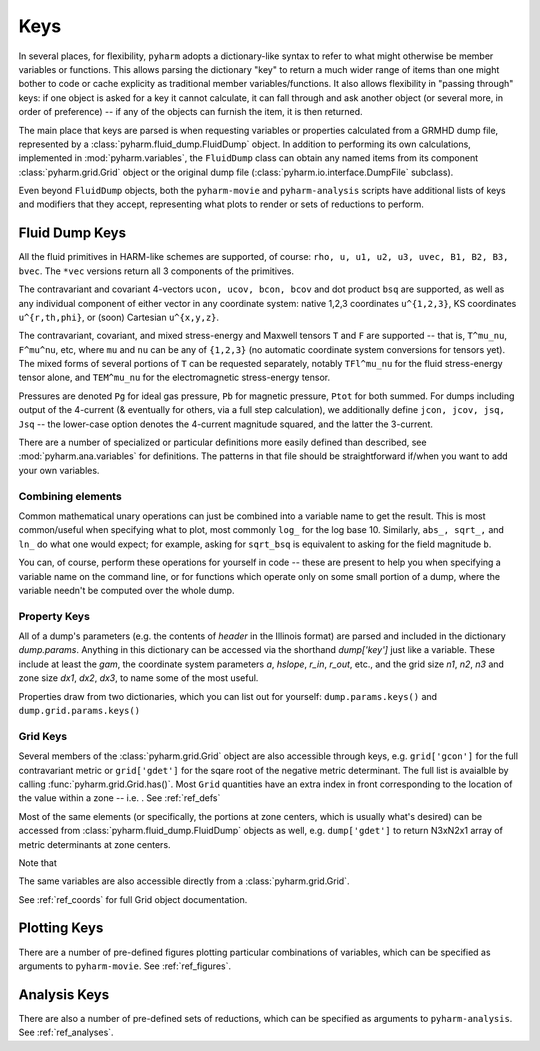 
.. _keys:

Keys
====

In several places, for flexibility, ``pyharm`` adopts a dictionary-like syntax to refer to what might otherwise be member variables or functions. This allows parsing the dictionary "key" to return a much wider range of items than one might bother to code or cache explicity as traditional member variables/functions.  It also allows flexibility in "passing through" keys: if one object is asked for a key it cannot calculate, it can fall through and ask another object (or several more, in order of preference) -- if any of the objects can furnish the item, it is then returned.

The main place that keys are parsed is when requesting variables or properties calculated from a GRMHD dump file, represented by a :class:`pyharm.fluid_dump.FluidDump` object.  In addition to performing its own calculations, implemented in :mod:`pyharm.variables`, the ``FluidDump`` class can obtain any named items from its component :class:`pyharm.grid.Grid` object or the original dump file (:class:`pyharm.io.interface.DumpFile` subclass).

Even beyond ``FluidDump`` objects, both the ``pyharm-movie`` and ``pyharm-analysis`` scripts have additional lists of keys and modifiers that they accept, representing what plots to render or sets of reductions to perform.

Fluid Dump Keys
---------------

All the fluid primitives in HARM-like schemes are supported, of course: ``rho, u, u1, u2, u3, uvec, B1, B2, B3, bvec``. The ``*vec`` versions return all 3 components of the primitives.

The contravariant and covariant 4-vectors ``ucon, ucov, bcon, bcov`` and dot product ``bsq`` are supported, as well as any individual component of either vector in any coordinate system: native 1,2,3 coordinates ``u^{1,2,3}``, KS coordinates ``u^{r,th,phi}``, or (soon) Cartesian ``u^{x,y,z}``.

The contravariant, covariant, and mixed stress-energy and Maxwell tensors ``T`` and ``F`` are supported -- that is, ``T^mu_nu``, ``F^mu^nu``, etc, where ``mu`` and ``nu`` can be any of ``{1,2,3}`` (no automatic coordinate system conversions for tensors yet).  The mixed forms of several portions of ``T`` can be requested separately, notably ``TFl^mu_nu`` for the fluid stress-energy tensor alone, and ``TEM^mu_nu`` for the electromagnetic stress-energy tensor.

Pressures are denoted ``Pg`` for ideal gas pressure, ``Pb`` for magnetic pressure, ``Ptot`` for both summed.  For dumps including output of the 4-current (& eventually for others, via a full step calculation), we additionally define ``jcon, jcov, jsq, Jsq`` -- the lower-case option denotes the 4-current magnitude squared, and the latter the 3-current.

There are a number of specialized or particular definitions more easily defined than described, see :mod:`pyharm.ana.variables` for definitions.  The patterns in that file should be straightforward if/when you want to add your own variables.

Combining elements
~~~~~~~~~~~~~~~~~~
Common mathematical unary operations can just be combined into a variable name to get the result.  This is most common/useful when specifying what to plot, most commonly ``log_`` for the log base 10.  Similarly, ``abs_, sqrt_,`` and ``ln_`` do what one would expect; for example, asking for ``sqrt_bsq`` is equivalent to asking for the field magnitude ``b``.

You can, of course, perform these operations for yourself in code -- these are present to help you when specifying a variable name on the command line, or for functions which operate only on some small portion of a dump, where the variable needn't be computed over the whole dump.

Property Keys
~~~~~~~~~~~~~
All of a dump's parameters (e.g. the contents of `header` in the Illinois format) are parsed and included in the dictionary `dump.params`.  Anything in this dictionary can be accessed via the shorthand `dump['key']` just like a variable.  These include at least the `gam`, the coordinate system parameters `a`, `hslope`, `r_in`, `r_out`, etc., and the grid size `n1`, `n2`, `n3` and zone size `dx1`, `dx2`, `dx3`,  to name some of the most useful.

Properties draw from two dictionaries, which you can list out for yourself: ``dump.params.keys()`` and ``dump.grid.params.keys()``

Grid Keys
~~~~~~~~~
Several members of the :class:`pyharm.grid.Grid` object are also accessible through keys, e.g. ``grid['gcon']`` for the full contravariant metric or ``grid['gdet']`` for the sqare root of the negative metric determinant.  The full list is avaialble by calling :func:`pyharm.grid.Grid.has()`.  Most ``Grid`` quantities have an extra index in front corresponding to the location of the value within a zone -- i.e. .  See :ref:`ref_defs`

Most of the same elements (or specifically, the portions at zone centers, which is usually what's desired) can be accessed from  :class:`pyharm.fluid_dump.FluidDump` objects as well, e.g. ``dump['gdet']`` to return N3xN2x1 array of metric determinants at zone centers.

Note that 

The same variables are also accessible directly from a :class:`pyharm.grid.Grid`.

See :ref:`ref_coords` for full Grid object documentation.

Plotting Keys
-------------
There are a number of pre-defined figures plotting particular combinations of variables, which can be specified as arguments to ``pyharm-movie``. See :ref:`ref_figures`.

Analysis Keys
-------------
There are also a number of pre-defined sets of reductions, which can be specified as arguments to ``pyharm-analysis``. See :ref:`ref_analyses`.
